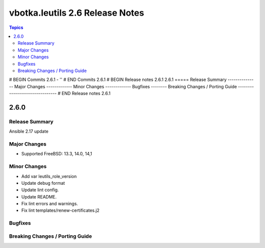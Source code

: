 ================================
vbotka.leutils 2.6 Release Notes
================================

.. contents:: Topics
# BEGIN Commits 2.6.1
- ''
# END Commits 2.6.1
# BEGIN Release notes 2.6.1
2.6.1
=====
Release Summary
---------------
Major Changes
-------------
Minor Changes
-------------
Bugfixes
--------
Breaking Changes / Porting Guide
--------------------------------
# END Release notes 2.6.1


2.6.0
=====

Release Summary
---------------
Ansible 2.17 update

Major Changes
-------------
* Supported FreeBSD: 13.3, 14.0, 14,1

Minor Changes
-------------
* Add var leutils_role_version
* Update debug format
* Update lint config.
* Update README.
* Fix lint errors and warnings.
* Fix lint templates/renew-certificates.j2

Bugfixes
--------

Breaking Changes / Porting Guide
--------------------------------
